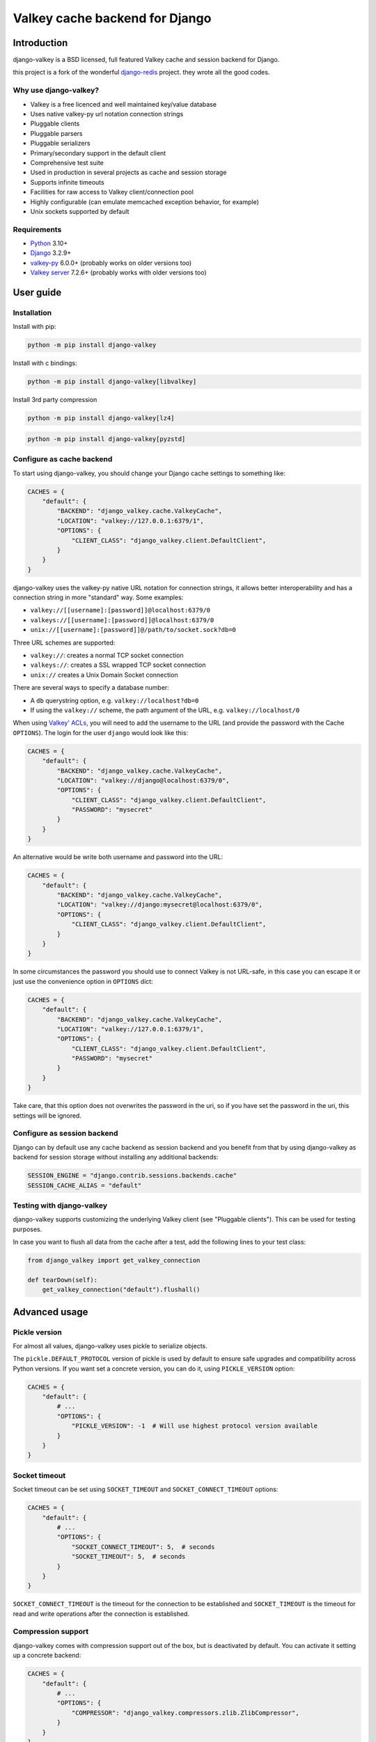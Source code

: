 ===============================
Valkey cache backend for Django
===============================


Introduction
------------

django-valkey is a BSD licensed, full featured Valkey cache and session backend
for Django.

this project is a fork of the wonderful `django-redis <https://github.com/jazzband/django-redis>`_ project.
they wrote all the good codes.

Why use django-valkey?
~~~~~~~~~~~~~~~~~~~~~~

- Valkey is a free licenced and well maintained key/value database
- Uses native valkey-py url notation connection strings
- Pluggable clients
- Pluggable parsers
- Pluggable serializers
- Primary/secondary support in the default client
- Comprehensive test suite
- Used in production in several projects as cache and session storage
- Supports infinite timeouts
- Facilities for raw access to Valkey client/connection pool
- Highly configurable (can emulate memcached exception behavior, for example)
- Unix sockets supported by default

Requirements
~~~~~~~~~~~~

- `Python`_ 3.10+
- `Django`_ 3.2.9+
- `valkey-py`_ 6.0.0+ (probably works on older versions too)
- `Valkey server`_ 7.2.6+ (probably works with older versions too)

.. _Python: https://www.python.org/downloads/
.. _Django: https://www.djangoproject.com/download/
.. _valkey-py: https://pypi.org/project/valkey/
.. _Valkey server: https://valkey.io/download

User guide
----------

Installation
~~~~~~~~~~~~

Install with pip:

.. code-block:: console

    python -m pip install django-valkey

Install with c bindings:

.. code-block:: console

    python -m pip install django-valkey[libvalkey]

Install 3rd party compression

.. code-block:: console

    python -m pip install django-valkey[lz4]

.. code-block:: console

    python -m pip install django-valkey[pyzstd]

Configure as cache backend
~~~~~~~~~~~~~~~~~~~~~~~~~~

To start using django-valkey, you should change your Django cache settings to
something like:

.. code-block:: python

    CACHES = {
        "default": {
            "BACKEND": "django_valkey.cache.ValkeyCache",
            "LOCATION": "valkey://127.0.0.1:6379/1",
            "OPTIONS": {
                "CLIENT_CLASS": "django_valkey.client.DefaultClient",
            }
        }
    }

django-valkey uses the valkey-py native URL notation for connection strings, it
allows better interoperability and has a connection string in more "standard"
way. Some examples:

- ``valkey://[[username]:[password]]@localhost:6379/0``
- ``valkeys://[[username]:[password]]@localhost:6379/0``
- ``unix://[[username]:[password]]@/path/to/socket.sock?db=0``

Three URL schemes are supported:

- ``valkey://``: creates a normal TCP socket connection
- ``valkeys://``: creates a SSL wrapped TCP socket connection
- ``unix://`` creates a Unix Domain Socket connection

There are several ways to specify a database number:

- A ``db`` querystring option, e.g. ``valkey://localhost?db=0``
- If using the ``valkey://`` scheme, the path argument of the URL, e.g.
  ``valkey://localhost/0``

When using `Valkey' ACLs <https://valkey.io/topics/acl>`_, you will need to add the
username to the URL (and provide the password with the Cache ``OPTIONS``).
The login for the user ``django`` would look like this:

.. code-block:: python

    CACHES = {
        "default": {
            "BACKEND": "django_valkey.cache.ValkeyCache",
            "LOCATION": "valkey://django@localhost:6379/0",
            "OPTIONS": {
                "CLIENT_CLASS": "django_valkey.client.DefaultClient",
                "PASSWORD": "mysecret"
            }
        }
    }

An alternative would be write both username and password into the URL:

.. code-block:: python

    CACHES = {
        "default": {
            "BACKEND": "django_valkey.cache.ValkeyCache",
            "LOCATION": "valkey://django:mysecret@localhost:6379/0",
            "OPTIONS": {
                "CLIENT_CLASS": "django_valkey.client.DefaultClient",
            }
        }
    }

In some circumstances the password you should use to connect Valkey
is not URL-safe, in this case you can escape it or just use the
convenience option in ``OPTIONS`` dict:

.. code-block:: python

    CACHES = {
        "default": {
            "BACKEND": "django_valkey.cache.ValkeyCache",
            "LOCATION": "valkey://127.0.0.1:6379/1",
            "OPTIONS": {
                "CLIENT_CLASS": "django_valkey.client.DefaultClient",
                "PASSWORD": "mysecret"
            }
        }
    }

Take care, that this option does not overwrites the password in the uri, so if
you have set the password in the uri, this settings will be ignored.

Configure as session backend
~~~~~~~~~~~~~~~~~~~~~~~~~~~~

Django can by default use any cache backend as session backend and you benefit
from that by using django-valkey as backend for session storage without
installing any additional backends:

.. code-block:: python

    SESSION_ENGINE = "django.contrib.sessions.backends.cache"
    SESSION_CACHE_ALIAS = "default"

Testing with django-valkey
~~~~~~~~~~~~~~~~~~~~~~~~~~

django-valkey supports customizing the underlying Valkey client (see "Pluggable
clients"). This can be used for testing purposes.

In case you want to flush all data from the cache after a test, add the
following lines to your test class:

.. code-block:: python

    from django_valkey import get_valkey_connection

    def tearDown(self):
        get_valkey_connection("default").flushall()

Advanced usage
--------------

Pickle version
~~~~~~~~~~~~~~

For almost all values, django-valkey uses pickle to serialize objects.

The ``pickle.DEFAULT_PROTOCOL`` version of pickle is used by default to ensure safe upgrades and compatibility across Python versions.
If you want set a concrete version, you can do it, using ``PICKLE_VERSION`` option:

.. code-block:: python

    CACHES = {
        "default": {
            # ...
            "OPTIONS": {
                "PICKLE_VERSION": -1  # Will use highest protocol version available
            }
        }
    }

Socket timeout
~~~~~~~~~~~~~~

Socket timeout can be set using ``SOCKET_TIMEOUT`` and
``SOCKET_CONNECT_TIMEOUT`` options:

.. code-block:: python

    CACHES = {
        "default": {
            # ...
            "OPTIONS": {
                "SOCKET_CONNECT_TIMEOUT": 5,  # seconds
                "SOCKET_TIMEOUT": 5,  # seconds
            }
        }
    }

``SOCKET_CONNECT_TIMEOUT`` is the timeout for the connection to be established
and ``SOCKET_TIMEOUT`` is the timeout for read and write operations after the
connection is established.

Compression support
~~~~~~~~~~~~~~~~~~~

django-valkey comes with compression support out of the box, but is deactivated
by default. You can activate it setting up a concrete backend:

.. code-block:: python

    CACHES = {
        "default": {
            # ...
            "OPTIONS": {
                "COMPRESSOR": "django_valkey.compressors.zlib.ZlibCompressor",
            }
        }
    }

Let see an example, of how make it work with *lzma* compression format:

.. code-block:: python

    CACHES = {
        "default": {
            # ...
            "OPTIONS": {
                "COMPRESSOR": "django_valkey.compressors.lzma.LzmaCompressor",
            }
        }
    }

*Lz4* compression support (requires the lz4 library):

.. code-block:: python

    CACHES = {
        "default": {
            # ...
            "OPTIONS": {
                "COMPRESSOR": "django_valkey.compressors.lz4.Lz4Compressor",
            }
        }
    }

*Zstandard (zstd)* compression support (requires the pyzstd library):

.. code-block:: python

    CACHES = {
        "default": {
            # ...
            "OPTIONS": {
                "COMPRESSOR": "django_valkey.compressors.zstd.ZStdCompressor",
            }
        }
    }

*Gzip* compression support:

.. code-block:: python

    CACHES = {
        "default": {
            # ...
            "OPTIONS": {
                "COMPRESSOR": "django_valkey.compressors.gzip.GzipCompressor",
            }
        }
    }

*Bz2* compression support:

.. code-block:: python

    CACHES = {
        "default": {
            # ...
            "OPTIONS": {
                "COMPRESSOR": "django_valkey.compressors.bz2.Bz2Compressor",
            }
        }
    }

Memcached exceptions behavior
~~~~~~~~~~~~~~~~~~~~~~~~~~~~~

In some situations, when Valkey is only used for cache, you do not want
exceptions when Valkey is down. This is default behavior in the memcached
backend and it can be emulated in django-valkey.

For setup memcached like behaviour (ignore connection exceptions), you should
set ``IGNORE_EXCEPTIONS`` settings on your cache configuration:

.. code-block:: python

    CACHES = {
        "default": {
            # ...
            "OPTIONS": {
                "IGNORE_EXCEPTIONS": True,
            }
        }
    }

Also, you can apply the same settings to all configured caches, you can set the global flag in
your settings:

.. code-block:: python

    DJANGO_VALKEY_IGNORE_EXCEPTIONS = True

Log Ignored Exceptions
~~~~~~~~~~~~~~~~~~~~~~

When ignoring exceptions with ``IGNORE_EXCEPTIONS`` or
``DJANGO_VALKEY_IGNORE_EXCEPTIONS``, you may optionally log exceptions using the
global variable ``DJANGO_VALKEY_LOG_IGNORED_EXCEPTIONS`` in your settings file::

    DJANGO_VALKEY_LOG_IGNORED_EXCEPTIONS = True

If you wish to specify the logger in which the exceptions are output, simply
set the global variable ``DJANGO_Valkey_LOGGER`` to the string name and/or path
of the desired logger. This will default to ``__name__`` if no logger is
specified and ``DJANGO_VALKEY_LOG_IGNORED_EXCEPTIONS`` is ``True``::

    DJANGO_VALKEY_LOGGER = 'some.specified.logger'

Infinite timeout
~~~~~~~~~~~~~~~~

django-valkey comes with infinite timeouts support out of the box. And it
behaves in same way as django backend contract specifies:

- ``timeout=0`` expires the value immediately.
- ``timeout=None`` infinite timeout

.. code-block:: python

    cache.set("key", "value", timeout=None)

Get ttl (time-to-live) from key
~~~~~~~~~~~~~~~~~~~~~~~~~~~~~~~

With Valkey, you can access to ttl of any stored key, for it, django-valkey
exposes ``ttl`` function.

It returns:

- 0 if key does not exists (or already expired).
- None for keys that exists but does not have any expiration.
- ttl value for any volatile key (any key that has expiration).

.. code-block:: pycon

    >>> from django.core.cache import cache
    >>> cache.set("foo", "value", timeout=25)
    >>> cache.ttl("foo")
    25
    >>> cache.ttl("not-existent")
    0

With Valkey, you can access to ttl of any stored key in milliseconds, for it, django-valkey
exposes ``pttl`` function.

.. code-block:: pycon

    >>> from django.core.cache import cache
    >>> cache.set("foo", "value", timeout=25)
    >>> cache.pttl("foo")
    25000
    >>> cache.pttl("not-existent")
    0

Expire & Persist
~~~~~~~~~~~~~~~~

Additionally to the simple ttl query, you can send persist a concrete key or
specify a new expiration timeout using the ``persist`` and ``expire`` methods:

.. code-block:: pycon

    >>> cache.set("foo", "bar", timeout=22)
    >>> cache.ttl("foo")
    22
    >>> cache.persist("foo")
    True
    >>> cache.ttl("foo")
    None

.. code-block:: pycon

    >>> cache.set("foo", "bar", timeout=22)
    >>> cache.expire("foo", timeout=5)
    True
    >>> cache.ttl("foo")
    5

The ``expire_at`` method can be used to make the key expire at a specific moment in time.

.. code-block:: pycon

    >>> cache.set("foo", "bar", timeout=22)
    >>> cache.expire_at("foo", datetime.now() + timedelta(hours=1))
    True
    >>> cache.ttl("foo")
    3600

The ``pexpire_at`` method can be used to make the key expire at a specific moment in time with milliseconds precision:

.. code-block:: pycon

    >>> cache.set("foo", "bar", timeout=22)
    >>> cache.pexpire_at("foo", datetime.now() + timedelta(milliseconds=900, hours=1))
    True
    >>> cache.ttl("foo")
    3601
    >>> cache.pttl("foo")
    3600900

The ``pexpire`` method can be used to provide millisecond precision:

.. code-block:: pycon

    >>> cache.set("foo", "bar", timeout=22)
    >>> cache.pexpire("foo", timeout=5500)
    True
    >>> cache.pttl("foo")
    5500

Locks
~~~~~

It also supports the Valkey ability to create Valkey distributed named locks. The
Lock interface is identical to the ``threading.Lock`` so you can use it as
replacement.

.. code-block:: python

    with cache.lock("somekey"):
        do_some_thing()

Scan & Delete keys in bulk
~~~~~~~~~~~~~~~~~~~~~~~~~~

django-valkey comes with some additional methods that help with searching or
deleting keys using glob patterns.

.. code-block:: pycon

    >>> from django.core.cache import cache
    >>> cache.keys("foo_*")
    ["foo_1", "foo_2"]

A simple search like this will return all matched values. In databases with a
large number of keys this isn't suitable method. Instead, you can use the
``iter_keys`` function that works like the ``keys`` function but uses s
server side cursors. Calling ``iter_keys`` will return a generator that you can
then iterate over efficiently.

.. code-block:: pycon

    >>> from django.core.cache import cache
    >>> cache.iter_keys("foo_*")
    <generator object algo at 0x7ffa9c2713a8>
    >>> next(cache.iter_keys("foo_*"))
    "foo_1"

For deleting keys, you should use ``delete_pattern`` which has the same glob
pattern syntax as the ``keys`` function and returns the number of deleted keys.

.. code-block:: pycon

    >>> from django.core.cache import cache
    >>> cache.delete_pattern("foo_*")

To achieve the best performance while deleting many keys, you should set ``DJANGO_VALKEY_SCAN_ITERSIZE`` to a relatively
high number (e.g., 100_000) by default in Django settings or pass it directly to the ``delete_pattern``.


.. code-block:: pycon

    >>> from django.core.cache import cache
    >>> cache.delete_pattern("foo_*", itersize=100_000)

Valkey native commands
~~~~~~~~~~~~~~~~~~~~~~

django-valkey has limited support for some Valkey atomic operations, such as the
commands ``SETNX`` and ``INCR``.

You can use the ``SETNX`` command through the backend ``set()`` method with the
``nx`` parameter:

.. code-block:: pycon

    >>> from django.core.cache import cache
    >>> cache.set("key", "value1", nx=True)
    True
    >>> cache.set("key", "value2", nx=True)
    False
    >>> cache.get("key")
    "value1"

Also, the ``incr`` and ``decr`` methods use Valkey atomic operations when the
value that a key contains is suitable for it.

Raw client access
~~~~~~~~~~~~~~~~~

In some situations your application requires access to a raw Valkey client to
use some advanced features that aren't exposed by the Django cache interface.
To avoid storing another setting for creating a raw connection, django-valkey
exposes functions with which you can obtain a raw client reusing the cache
connection string: ``get_valkey_connection(alias)``.

.. code-block:: pycon

    >>> from django_valkey import get_valkey_connection
    >>> con = get_valkey_connection("default")
    >>> con
    <valkey.client.Valkey object at 0x2dc4510>

WARNING: Not all pluggable clients support this feature.
    >>> from django_valkey import get_valkey_connection
    >>> con = get_valkey_connection("default")
    >>> con
    <valkey.client.Valkey object at 0x2dc4510>

WARNING: Not all pluggable clients support this feature.
    >>> from django_valkey import get_valkey_connection
    >>> con = get_valkey_connection("default")
    >>> con
    <valkey.client.Valkey object at 0x2dc4510>

WARNING: Not all pluggable clients support this feature.

Connection pools
~~~~~~~~~~~~~~~~

Behind the scenes, django-valkey uses the underlying valkey-py connection pool
implementation, and exposes a simple way to configure it. Alternatively, you
can directly customize a connection/connection pool creation for a backend.

The default valkey-py behavior is to not close connections, recycling them when
possible.

Configure default connection pool
^^^^^^^^^^^^^^^^^^^^^^^^^^^^^^^^^

The default connection pool is simple. For example, you can customize the
maximum number of connections in the pool by setting ``CONNECTION_POOL_KWARGS``
in the ``CACHES`` setting:

.. code-block:: python

    CACHES = {
        "default": {
            "BACKEND": "django_valkey.cache.ValkeyCache",
            # ...
            "OPTIONS": {
                "CONNECTION_POOL_KWARGS": {"max_connections": 100}
            }
        }
    }

You can verify how many connections the pool has opened with the following
snippet:

.. code-block:: python

    from django_valkey import get_valkey_connection

    r = get_valkey_connection("default")  # Use the name you have defined for Valkey in settings.CACHES
    connection_pool = r.connection_pool
    print("Created connections so far: %d" % connection_pool._created_connections)

Since the default connection pool passes all keyword arguments it doesn't use
to its connections, you can also customize the connections that the pool makes
by adding those options to ``CONNECTION_POOL_KWARGS``:

.. code-block:: python

    CACHES = {
        "default": {
            # ...
            "OPTIONS": {
                "CONNECTION_POOL_KWARGS": {"max_connections": 100, "retry_on_timeout": True}
            }
        }
    }

Use your own connection pool subclass
^^^^^^^^^^^^^^^^^^^^^^^^^^^^^^^^^^^^^

Sometimes you want to use your own subclass of the connection pool. This is
possible with django-valkey using the ``CONNECTION_POOL_CLASS`` parameter in the
backend options.

.. code-block:: python

    from valkey.connection import ConnectionPool

    class MyOwnPool(ConnectionPool):
        # Just doing nothing, only for example purpose
        pass

.. code-block:: python

    # Omitting all backend declaration boilerplate code.

    "OPTIONS": {
        "CONNECTION_POOL_CLASS": "myproj.mypool.MyOwnPool",
    }

Customize connection factory
^^^^^^^^^^^^^^^^^^^^^^^^^^^^

If none of the previous methods satisfies you, you can get in the middle of the
django-valkey connection factory process and customize or completely rewrite it.

By default, django-valkey creates connections through the
``django_valkey.pool.ConnectionFactory`` class that is specified in the global
Django setting ``DJANGO_VALKEY_CONNECTION_FACTORY``.

.. code-block:: python

    class ConnectionFactory(object):
        def get_connection_pool(self, params: dict):
            # Given connection parameters in the `params` argument, return new
            # connection pool. It should be overwritten if you want do
            # something before/after creating the connection pool, or return
            # your own connection pool.
            pass

        def get_connection(self, params: dict):
            # Given connection parameters in the `params` argument, return a
            # new connection. It should be overwritten if you want to do
            # something before/after creating a new connection. The default
            # implementation uses `get_connection_pool` to obtain a pool and
            # create a new connection in the newly obtained pool.
            pass

        def get_or_create_connection_pool(self, params: dict):
            # This is a high layer on top of `get_connection_pool` for
            # implementing a cache of created connection pools. It should be
            # overwritten if you want change the default behavior.
            pass

        def make_connection_params(self, url: str) -> dict:
            # The responsibility of this method is to convert basic connection
            # parameters and other settings to fully connection pool ready
            # connection parameters.
            pass

        def connect(self, url: str):
            # This is really a public API and entry point for this factory
            # class. This encapsulates the main logic of creating the
            # previously mentioned `params` using `make_connection_params` and
            # creating a new connection using the `get_connection` method.
            pass

Use the sentinel connection factory
^^^^^^^^^^^^^^^^^^^^^^^^^^^^^^^^^^^

In order to facilitate using `Valkey Sentinels`_, django-valkey comes with a
built in sentinel connection factory, which creates sentinel connection pools.
In order to enable this functionality you should add the following:


.. code-block:: python

    # Enable the alternate connection factory.
    DJANGO_VALKEY_CONNECTION_FACTORY = 'django_valkey.pool.SentinelConnectionFactory'

    # These sentinels are shared between all the examples, and are passed
    # directly to valkey Sentinel. These can also be defined inline.
    SENTINELS = [
        ('sentinel-1', 26379),
        ('sentinel-2', 26379),
        ('sentinel-3', 26379),
    ]

    CACHES = {
        "default": {
            "BACKEND": "django_valkey.cache.ValkeyCache",
            # The hostname in LOCATION is the primary (service / master) name
            "LOCATION": "valkey://service_name/db",
            "OPTIONS": {
                # While the default client will work, this will check you
                # have configured things correctly, and also create a
                # primary and replica pool for the service specified by
                # LOCATION rather than requiring two URLs.
                "CLIENT_CLASS": "django_valkey.client.SentinelClient",

                # Sentinels which are passed directly to valkey Sentinel.
                "SENTINELS": SENTINELS,

                # kwargs for valkey Sentinel (optional).
                "SENTINEL_KWARGS": {},

                # You can still override the connection pool (optional).
                "CONNECTION_POOL_CLASS": "valkey.sentinel.SentinelConnectionPool",
            },
        },

        # A minimal example using the SentinelClient.
        "minimal": {
            "BACKEND": "django_valkey.cache.ValkeyCache",

            # The SentinelClient will use this location for both the primaries
            # and replicas.
            "LOCATION": "valkey://minimal_service_name/db",

            "OPTIONS": {
                "CLIENT_CLASS": "django_valkey.client.SentinelClient",
                "SENTINELS": SENTINELS,
            },
        },

        # A minimal example using the DefaultClient.
        "other": {
            "BACKEND": "django_valkey.cache.ValkeyCache",
            "LOCATION": [
                # The DefaultClient is [primary, replicas...], but with the
                # SentinelConnectionPool it only requires one "is_master=0".
                "valkey://other_service_name/db?is_master=1",
                "valkey://other_service_name/db?is_master=0",
            ],
            "OPTIONS": {"SENTINELS": SENTINELS},
        },

        # A minimal example only using only replicas in read only mode (and
        # the DefaultClient).
        "readonly": {
            "BACKEND": "django_valkey.cache.ValkeyCache",
            "LOCATION": "valkey://readonly_service_name/db?is_master=0",
            "OPTIONS": {"SENTINELS": SENTINELS},
        },
    }

It is also possible to set some caches as sentinels and some as not:

.. code-block:: python

    SENTINELS = [
        ('sentinel-1', 26379),
        ('sentinel-2', 26379),
        ('sentinel-3', 26379),
    ]
    CACHES = {
        "sentinel": {
            "BACKEND": "django_valkey.cache.ValkeyCache",
            "LOCATION": "valkey://service_name/db",
            "OPTIONS": {
                "CLIENT_CLASS": "django_valkey.client.SentinelClient",
                "SENTINELS": SENTINELS,
                "CONNECTION_POOL_CLASS": "valkey.sentinel.SentinelConnectionPool",
                "CONNECTION_FACTORY": "django_valkey.pool.SentinelConnectionFactory",
            },
        },
        "default": {
            "BACKEND": "django_valkey.cache.ValkeyCache",
            "LOCATION": "valkey://127.0.0.1:6379/1",
            "OPTIONS": {
                "CLIENT_CLASS": "django_valkey.client.DefaultClient",
            },
        },
    }

.. _Valkey Sentinels: https://valkey.io/topics/sentinel

Pluggable parsers
~~~~~~~~~~~~~~~~~

valkey-py (the Python Valkey client used by django-valkey) comes with a pure
Python Valkey parser that works very well for most common task, but if you want
some performance boost, you can use libvalkey.

libvalkey is a Valkey client written in C and it has its own parser that can be
used with django-valkey.

.. code-block:: console

    # python -m pip install django-valkey[libvalkey]

Note: for the most part no change is required, valkey itself calls the C bindings if available.

Pluggable clients
~~~~~~~~~~~~~~~~~

django-valkey is designed for to be very flexible and very configurable. For it,
it exposes a pluggable backends that make easy extend the default behavior, and
it comes with few ones out the box.

Default client
^^^^^^^^^^^^^^

Almost all about the default client is explained, with one exception: the
default client comes with replication support.

To connect to a Valkey replication setup, you should change the ``LOCATION`` to
something like:

.. code-block:: python

    "LOCATION": [
        "valkey://127.0.0.1:6379/1",
        "valkey://127.0.0.1:6378/1",
    ]

The first connection string represents the primary server and the rest to
replica servers.

WARNING: Replication setup is not heavily tested in production environments.

Shard client
^^^^^^^^^^^^

This pluggable client implements client-side sharding. It inherits almost all
functionality from the default client. To use it, change your cache settings to
something like this:

.. code-block:: python

    CACHES = {
        "default": {
            "BACKEND": "django_valkey.cache.ValkeyCache",
            "LOCATION": [
                "valkey://127.0.0.1:6379/1",
                "valkey://127.0.0.1:6379/2",
            ],
            "OPTIONS": {
                "CLIENT_CLASS": "django_valkey.client.ShardClient",
            }
        }
    }

WARNING: Shard client is still experimental, so be careful when using it in
production environments.

Herd client
^^^^^^^^^^^

This pluggable client helps dealing with the thundering herd problem. You can read more about it
on link: `Wikipedia <https://en.wikipedia.org/wiki/Thundering_herd_problem>`_

Like previous pluggable clients, it inherits all functionality from the default client, adding some
additional methods for getting/setting keys.

.. code-block:: python

    CACHES = {
        "default": {
            "BACKEND": "django_valkey.cache.ValkeyCache",
            "LOCATION": "valkey://127.0.0.1:6379/1",
            "OPTIONS": {
                "CLIENT_CLASS": "django_valkey.client.HerdClient",
            }
        }
    }

This client exposes additional settings:

- ``CACHE_HERD_TIMEOUT``: Set default herd timeout. (Default value: 60s)

Pluggable serializer
~~~~~~~~~~~~~~~~~~~~

The pluggable clients serialize data before sending it to the server. By
default, django-valkey serializes the data using the Python ``pickle`` module.
This is very flexible and can handle a large range of object types.

To serialize using JSON instead, the serializer ``JSONSerializer`` is also
available.

.. code-block:: python

    CACHES = {
        "default": {
            "BACKEND": "django_valkey.cache.ValkeyCache",
            "LOCATION": "valkey://127.0.0.1:6379/1",
            "OPTIONS": {
                "CLIENT_CLASS": "django_valkey.client.DefaultClient",
                "SERIALIZER": "django_valkey.serializers.json.JSONSerializer",
            }
        }
    }

There's also support for serialization using `MsgPack`_ (that requires the
msgpack library):

.. code-block:: python

    CACHES = {
        "default": {
            "BACKEND": "django_valkey.cache.ValkeyCache",
            "LOCATION": "valkey://127.0.0.1:6379/1",
            "OPTIONS": {
                "CLIENT_CLASS": "django_valkey.client.DefaultClient",
                "SERIALIZER": "django_valkey.serializers.msgpack.MSGPackSerializer",
            }
        }
    }

.. _MsgPack: https://msgpack.org/

Pluggable Valkey client
~~~~~~~~~~~~~~~~~~~~~~~

django-valkey uses the Valkey client ``valkey.client.Valkey`` by default. It
is possible to use an alternative client.

You can customize the client used by setting ``VALKEY_CLIENT_CLASS`` in the
``CACHES`` setting. Optionally, you can provide arguments to this class by
setting ``VALKEY_CLIENT_KWARGS``.

.. code-block:: python

    CACHES = {
        "default": {
            "OPTIONS": {
                "VALKEY_CLIENT_CLASS": "my.module.ClientClass",
                "VALKEY_CLIENT_KWARGS": {"some_setting": True},
            }
        }
    }


Closing Connections
~~~~~~~~~~~~~~~~~~~

The default django-valkey behavior on close() is to keep the connections to Valkey server.

You can change this default behaviour for all caches by the ``DJANGO_VALKEY_CLOSE_CONNECTION = True``
in the django settings (globally) or (at cache level) by setting ``CLOSE_CONNECTION: True`` in the ``OPTIONS``
for each configured cache.

Setting True as a value will instruct the django-valkey to close all the connections (since v. 4.12.2), irrespectively of its current usage.

.. code-block:: python

    CACHES = {
        "default": {
            "BACKEND": "django_valkey.cache.ValkeyCache",
            "LOCATION": "valkey://127.0.0.1:6379/1",
            "OPTIONS": {
                "CLIENT_CLASS": "django_valkey.client.DefaultClient",
                "CLOSE_CONNECTION": True,
            }
        }
    }

SSL/TLS and Self-Signed certificates
~~~~~~~~~~~~~~~~~~~~~~~~~~~~~~~~~~~~

In case you encounter a Valkey server offering a TLS connection using a
self-signed certificate you may disable certification verification with the
following:

.. code-block:: python

    CACHES = {
        "default": {
            "BACKEND": "django_valkey.cache.ValkeyCache",
            "LOCATION": "valkeys://127.0.0.1:6379/1",
            "OPTIONS": {
                "CLIENT_CLASS": "django_valkey.client.DefaultClient",
                "CONNECTION_POOL_KWARGS": {"ssl_cert_reqs": None}
            }
        }
    }


License
-------

.. code-block:: text

    Copyright (v) 2024 Amirreza Sohrabi far
    Copyright (c) 2011-2016 Andrey Antukh <niwi@niwi.nz>
    Copyright (c) 2011 Sean Bleier

    All rights reserved.

    Redistribution and use in source and binary forms, with or without
    modification, are permitted provided that the following conditions
    are met:
    1. Redistributions of source code must retain the above copyright
       notice, this list of conditions and the following disclaimer.
    2. Redistributions in binary form must reproduce the above copyright
       notice, this list of conditions and the following disclaimer in the
       documentation and/or other materials provided with the distribution.
    3. The name of the author may not be used to endorse or promote products
       derived from this software without specific prior written permission.

    THIS SOFTWARE IS PROVIDED BY THE AUTHOR ``AS IS`` AND ANY EXPRESS OR
    IMPLIED WARRANTIES, INCLUDING, BUT NOT LIMITED TO, THE IMPLIED WARRANTIES
    OF MERCHANTABILITY AND FITNESS FOR A PARTICULAR PURPOSE ARE DISCLAIMED.
    IN NO EVENT SHALL THE AUTHOR BE LIABLE FOR ANY DIRECT, INDIRECT,
    INCIDENTAL, SPECIAL, EXEMPLARY, OR CONSEQUENTIAL DAMAGES (INCLUDING, BUT
    NOT LIMITED TO, PROCUREMENT OF SUBSTITUTE GOODS OR SERVICES; LOSS OF USE,
    DATA, OR PROFITS; OR BUSINESS INTERRUPTION) HOWEVER CAUSED AND ON ANY
    THEORY OF LIABILITY, WHETHER IN CONTRACT, STRICT LIABILITY, OR TORT
    (INCLUDING NEGLIGENCE OR OTHERWISE) ARISING IN ANY WAY OUT OF THE USE OF
    THIS SOFTWARE, EVEN IF ADVISED OF THE POSSIBILITY OF SUCH DAMAGE.
